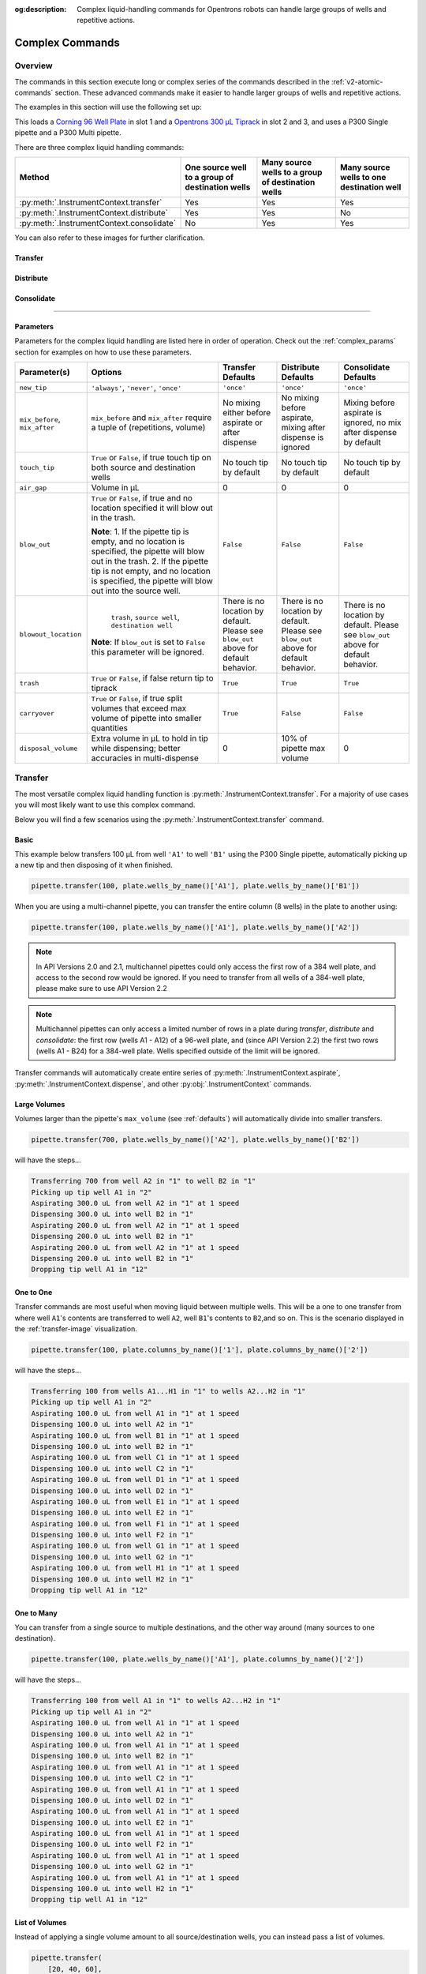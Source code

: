 :og:description: Complex liquid-handling commands for Opentrons robots can handle large groups of wells and repetitive actions.

.. _v2-complex-commands:

################
Complex Commands
################

.. _overview:

Overview
========

The commands in this section execute long or complex series of the commands described in the :ref:`v2-atomic-commands` section. These advanced commands make it easier to handle larger groups of wells and repetitive actions.

The examples in this section will use the following set up:

.. code-block:: python
    :substitutions:

    from opentrons import protocol_api

    metadata = {'apiLevel': '|apiLevel|'}

    def run(protocol: protocol_api.ProtocolContext):
        plate = protocol.load_labware('corning_96_wellplate_360ul_flat', 1)
        tiprack = protocol.load_labware('opentrons_96_tiprack_300ul', 2)
        tiprack_multi = protocol.load_labware('opentrons_96_tiprack_300ul', 3)
        pipette = protocol.load_instrument('p300_single', mount='left', tip_racks=[tiprack])
        pipette_multi = protocol.load_instrument('p300_multi', mount='right', tip_racks=[tiprack_multi])

        # The code used in the rest of the examples goes here


This loads a `Corning 96 Well Plate <https://labware.opentrons.com/corning_96_wellplate_360ul_flat>`_ in slot 1 and a `Opentrons 300 µL Tiprack <https://labware.opentrons.com/opentrons_96_tiprack_300ul>`_ in slot 2 and 3, and uses a P300 Single pipette and a P300 Multi pipette.

There are three complex liquid handling commands:

+------------------------------------------+----------------------------------------------------+------------------------------------------------------+-------------------------------------------+
|    Method                                |   One source well to a group of destination wells  |   Many source wells to a group of destination wells  | Many source wells to one destination well |
+==========================================+====================================================+======================================================+===========================================+
| :py:meth:`.InstrumentContext.transfer`   |                   Yes                              |                      Yes                             |                   Yes                     |
+------------------------------------------+----------------------------------------------------+------------------------------------------------------+-------------------------------------------+
| :py:meth:`.InstrumentContext.distribute` |                   Yes                              |                       Yes                            |                    No                     |
+------------------------------------------+----------------------------------------------------+------------------------------------------------------+-------------------------------------------+
| :py:meth:`.InstrumentContext.consolidate`|                   No                               |                       Yes                            |                    Yes                    |
+------------------------------------------+----------------------------------------------------+------------------------------------------------------+-------------------------------------------+

You can also refer to these images for further clarification.


.. _transfer-image:

Transfer
--------

.. image:: ../img/complex_commands/transfer.png
   :name: Transfer
   :align: center


.. _distribute-image:

Distribute
----------

.. image:: ../img/complex_commands/robot_distribute.png
   :name: Distribute
   :align: center

.. _consolidate-image:

Consolidate
-----------

.. image:: ../img/complex_commands/robot_consolidate.png
   :name: Consolidate
   :align: center

**********************

.. _params_table:

Parameters
----------

Parameters for the complex liquid handling are listed here in order of operation. Check out the :ref:`complex_params` section for examples on how to use these parameters.

+--------------------------------+------------------------------------------------------+----------------------------+------------------------------------+------------------------------------+
|          Parameter(s)          |                     Options                          |     Transfer Defaults      |        Distribute Defaults         |       Consolidate Defaults         |
+================================+======================================================+============================+====================================+====================================+
|          ``new_tip``           |      ``'always'``, ``'never'``, ``'once'``           |        ``'once'``          |            ``'once'``              |           ``'once'``               |
+--------------------------------+------------------------------------------------------+----------------------------+------------------------------------+------------------------------------+
| ``mix_before``, ``mix_after``  |  ``mix_before`` and ``mix_after`` require a tuple    | No mixing either before    |  No mixing before aspirate,        | Mixing before aspirate is ignored, |
|                                |  of (repetitions, volume)                            | aspirate or after dispense |  mixing after dispense is ignored  | no mix after dispense by default   |
+--------------------------------+------------------------------------------------------+----------------------------+------------------------------------+------------------------------------+
|         ``touch_tip``          |  ``True`` or ``False``, if true touch tip on both    |  No touch tip by default   |   No touch tip by default          |    No touch tip by default         |
|                                |  source and destination wells                        |                            |                                    |                                    |
+--------------------------------+------------------------------------------------------+----------------------------+------------------------------------+------------------------------------+
|          ``air_gap``           |                Volume in µL                          |           0                |                 0                  |               0                    |
+--------------------------------+------------------------------------------------------+----------------------------+------------------------------------+------------------------------------+
|         ``blow_out``           |  ``True`` or ``False``, if true and no location      |        ``False``           |              ``False``             |           ``False``                |
|                                |  specified it will blow out in the trash.            |                            |                                    |                                    |
|                                |                                                      |                            |                                    |                                    |
|                                |  **Note**:                                           |                            |                                    |                                    |
|                                |  1. If the pipette tip is empty, and no location is  |                            |                                    |                                    |
|                                |  specified, the pipette will blow out in the trash.  |                            |                                    |                                    |
|                                |  2. If the pipette tip is not empty, and no          |                            |                                    |                                    |
|                                |  location is specified, the pipette will blow out    |                            |                                    |                                    |
|                                |  into the source well.                               |                            |                                    |                                    |
+--------------------------------+------------------------------------------------------+----------------------------+------------------------------------+------------------------------------+
|         ``blowout_location``   |  ``trash``, ``source well``, ``destination well``    | There is no location by    | There is no location by            | There is no location by            |
|                                |                                                      | default. Please see        | default. Please see ``blow_out``   | default. Please see ``blow_out``   |
|                                | **Note**: If ``blow_out`` is set to ``False`` this   | ``blow_out`` above for     | above for default behavior.        | above for default behavior.        |
|                                | parameter will be ignored.                           | default behavior.          |                                    |                                    |
|                                |                                                      |                            |                                    |                                    |
+--------------------------------+------------------------------------------------------+----------------------------+------------------------------------+------------------------------------+
|          ``trash``             | ``True`` or ``False``, if false return tip to tiprack|         ``True``           |              ``True``              |            ``True``                |
+--------------------------------+------------------------------------------------------+----------------------------+------------------------------------+------------------------------------+
|        ``carryover``           | ``True`` or ``False``, if true split volumes that    |         ``True``           |              ``False``             |            ``False``               |
|                                | exceed max volume of pipette into smaller quantities |                            |                                    |                                    |
+--------------------------------+------------------------------------------------------+----------------------------+------------------------------------+------------------------------------+
|       ``disposal_volume``      | Extra volume in µL to hold in tip while              |             0              |     10% of pipette max volume      |                0                   |
|                                | dispensing; better accuracies in multi-dispense      |                            |                                    |                                    |
+--------------------------------+------------------------------------------------------+----------------------------+------------------------------------+------------------------------------+

Transfer
========

The most versatile complex liquid handling function is :py:meth:`.InstrumentContext.transfer`. For a majority of use cases you will most likely want to use this complex command.

Below you will find a few scenarios using the :py:meth:`.InstrumentContext.transfer` command.

.. versionadded:: 2.0

Basic
-----

This example below transfers 100 µL from well ``'A1'`` to well ``'B1'`` using the P300 Single pipette, automatically picking up a new tip and then disposing of it when finished.

.. code-block:: python

    pipette.transfer(100, plate.wells_by_name()['A1'], plate.wells_by_name()['B1'])

When you are using a multi-channel pipette, you can transfer the entire column (8 wells) in the plate to another using:

.. code-block:: python

    pipette.transfer(100, plate.wells_by_name()['A1'], plate.wells_by_name()['A2'])

.. note::
        
        In API Versions 2.0 and 2.1, multichannel pipettes could only access the first row of a 384 well plate, and access to the second row would be ignored. If you need to transfer from all wells of a 384-well plate, please make sure to use API Version 2.2

.. note::

        Multichannel pipettes can only access a limited number of rows in a plate during `transfer`, `distribute` and `consolidate`: the first row (wells A1 - A12) of a 96-well plate, and (since API Version 2.2) the first two rows (wells A1 - B24) for a 384-well plate. Wells specified outside of the limit will be ignored. 

Transfer commands will automatically create entire series of :py:meth:`.InstrumentContext.aspirate`, :py:meth:`.InstrumentContext.dispense`, and other :py:obj:`.InstrumentContext` commands.


Large Volumes
-------------

Volumes larger than the pipette's ``max_volume`` (see :ref:`defaults`) will automatically divide into smaller transfers.

.. code-block:: python

    pipette.transfer(700, plate.wells_by_name()['A2'], plate.wells_by_name()['B2'])

will have the steps...

.. code-block:: python

    Transferring 700 from well A2 in "1" to well B2 in "1"
    Picking up tip well A1 in "2"
    Aspirating 300.0 uL from well A2 in "1" at 1 speed
    Dispensing 300.0 uL into well B2 in "1"
    Aspirating 200.0 uL from well A2 in "1" at 1 speed
    Dispensing 200.0 uL into well B2 in "1"
    Aspirating 200.0 uL from well A2 in "1" at 1 speed
    Dispensing 200.0 uL into well B2 in "1"
    Dropping tip well A1 in "12"

One to One
-----------

Transfer commands are most useful when moving liquid between multiple wells. This will be a one to one transfer
from where well ``A1``'s contents are transferred to well ``A2``, well ``B1``'s contents to ``B2``,and so on. This is the scenario displayed in the :ref:`transfer-image` visualization.

.. code-block:: python

    pipette.transfer(100, plate.columns_by_name()['1'], plate.columns_by_name()['2'])

will have the steps...

.. code-block:: python

    Transferring 100 from wells A1...H1 in "1" to wells A2...H2 in "1"
    Picking up tip well A1 in "2"
    Aspirating 100.0 uL from well A1 in "1" at 1 speed
    Dispensing 100.0 uL into well A2 in "1"
    Aspirating 100.0 uL from well B1 in "1" at 1 speed
    Dispensing 100.0 uL into well B2 in "1"
    Aspirating 100.0 uL from well C1 in "1" at 1 speed
    Dispensing 100.0 uL into well C2 in "1"
    Aspirating 100.0 uL from well D1 in "1" at 1 speed
    Dispensing 100.0 uL into well D2 in "1"
    Aspirating 100.0 uL from well E1 in "1" at 1 speed
    Dispensing 100.0 uL into well E2 in "1"
    Aspirating 100.0 uL from well F1 in "1" at 1 speed
    Dispensing 100.0 uL into well F2 in "1"
    Aspirating 100.0 uL from well G1 in "1" at 1 speed
    Dispensing 100.0 uL into well G2 in "1"
    Aspirating 100.0 uL from well H1 in "1" at 1 speed
    Dispensing 100.0 uL into well H2 in "1"
    Dropping tip well A1 in "12"

.. versionadded:: 2.0

One to Many
------------

You can transfer from a single source to multiple destinations, and the other way around (many sources to one destination).

.. code-block:: python

    pipette.transfer(100, plate.wells_by_name()['A1'], plate.columns_by_name()['2'])


will have the steps...

.. code-block:: python

    Transferring 100 from well A1 in "1" to wells A2...H2 in "1"
    Picking up tip well A1 in "2"
    Aspirating 100.0 uL from well A1 in "1" at 1 speed
    Dispensing 100.0 uL into well A2 in "1"
    Aspirating 100.0 uL from well A1 in "1" at 1 speed
    Dispensing 100.0 uL into well B2 in "1"
    Aspirating 100.0 uL from well A1 in "1" at 1 speed
    Dispensing 100.0 uL into well C2 in "1"
    Aspirating 100.0 uL from well A1 in "1" at 1 speed
    Dispensing 100.0 uL into well D2 in "1"
    Aspirating 100.0 uL from well A1 in "1" at 1 speed
    Dispensing 100.0 uL into well E2 in "1"
    Aspirating 100.0 uL from well A1 in "1" at 1 speed
    Dispensing 100.0 uL into well F2 in "1"
    Aspirating 100.0 uL from well A1 in "1" at 1 speed
    Dispensing 100.0 uL into well G2 in "1"
    Aspirating 100.0 uL from well A1 in "1" at 1 speed
    Dispensing 100.0 uL into well H2 in "1"
    Dropping tip well A1 in "12"

.. versionadded:: 2.0

List of Volumes
---------------

Instead of applying a single volume amount to all source/destination wells, you can instead pass a list of volumes.

.. code-block:: python

    pipette.transfer(
        [20, 40, 60],
        plate['A1'],
        [plate.wells_by_name()[well_name] for well_name in ['B1', 'B2', 'B3']])


will have the steps...

.. code-block:: python

    Transferring [20, 40, 60] from well A1 in "1" to wells B1...B3 in "1"
    Picking up tip well A1 in "2"
    Aspirating 20.0 uL from well A1 in "1" at 1 speed
    Dispensing 20.0 uL into well B1 in "1"
    Aspirating 40.0 uL from well A1 in "1" at 1 speed
    Dispensing 40.0 uL into well B2 in "1"
    Aspirating 60.0 uL from well A1 in "1" at 1 speed
    Dispensing 60.0 uL into well B3 in "1"
    Dropping tip well A1 in "12"

Skipping Wells
++++++++++++++
If you only wish to transfer to certain wells from a column, you
can use a list of volumes to skip over certain wells by setting the volume to zero.

.. code-block:: python

    pipette.transfer(
        [20, 0, 60],
        plate['A1'],
        [plate.wells_by_name()[well_name] for well_name in ['B1', 'B2', 'B3']])

will have the steps...

.. code-block:: python

    Transferring [20, 40, 60] from well A1 in "1" to wells B1...B3 in "1"
    Picking up tip well A1 in "2"
    Aspirating 20.0 uL from well A1 in "1" at 1 speed
    Dispensing 20.0 uL into well B1 in "1"
    Aspirating 60.0 uL from well A1 in "1" at 1 speed
    Dispensing 60.0 uL into well B3 in "1"
    Dropping tip well A1 in "12"


.. versionadded:: 2.0

**********************

Distribute and Consolidate
==========================

:py:meth:`.InstrumentContext.distribute` and :py:meth:`.InstrumentContext.consolidate` are similar to :py:meth:`.InstrumentContext.transfer`, but optimized for specific uses. :py:meth:`.InstrumentContext.distribute` is optimized for taking a large volume from a single (or a small number) of source wells, and distributing it to many smaller volumes in destination wells. Rather than using one-to-one transfers, it dispense many times for each aspirate. :py:meth:`.InstrumentContext.consolidate` is optimized for taking small volumes from many source wells and consolidating them into one (or a small number) of destination wells, aspirating many times for each dispense.

Consolidate
-----------

Volumes going to the same destination well are combined within the same tip, so that multiple aspirates can be combined to a single dispense. This is the scenario described by the :ref:`consolidate-image` graphic.

.. code-block:: python

    pipette.consolidate(30, plate.columns_by_name()['2'], plate.wells_by_name()['A1'])

will have the steps...

.. code-block:: python

    Consolidating 30 from wells A2...H2 in "1" to well A1 in "1"
    Transferring 30 from wells A2...H2 in "1" to well A1 in "1"
    Picking up tip well A1 in "2"
    Aspirating 30.0 uL from well A2 in "1" at 1 speed
    Aspirating 30.0 uL from well B2 in "1" at 1 speed
    Aspirating 30.0 uL from well C2 in "1" at 1 speed
    Aspirating 30.0 uL from well D2 in "1" at 1 speed
    Aspirating 30.0 uL from well E2 in "1" at 1 speed
    Aspirating 30.0 uL from well F2 in "1" at 1 speed
    Aspirating 30.0 uL from well G2 in "1" at 1 speed
    Aspirating 30.0 uL from well H2 in "1" at 1 speed
    Dispensing 240.0 uL into well A1 in "1"
    Dropping tip well A1 in "12"

If there are multiple destination wells, the pipette will not combine the transfers - it will aspirate from one source, dispense into the target, then aspirate from the other source.

.. code-block:: python

    pipette.consolidate(
      30,
      plate.columns_by_name()['1'],
      [plate.wells_by_name()[well_name] for well_name in ['A1', 'A2']])


will have the steps...

.. code-block:: python

    Consolidating 30 from wells A1...H1 in "1" to wells A1...A2 in "1"
    Transferring 30 from wells A1...H1 in "1" to wells A1...A2 in "1"
    Picking up tip well A1 in "2"
    Aspirating 30.0 uL from well A1 in "1" at 1 speed
    Aspirating 30.0 uL from well B1 in "1" at 1 speed
    Aspirating 30.0 uL from well C1 in "1" at 1 speed
    Aspirating 30.0 uL from well D1 in "1" at 1 speed
    Dispensing 120.0 uL into well A1 in "1"
    Aspirating 30.0 uL from well E1 in "1" at 1 speed
    Aspirating 30.0 uL from well F1 in "1" at 1 speed
    Aspirating 30.0 uL from well G1 in "1" at 1 speed
    Aspirating 30.0 uL from well H1 in "1" at 1 speed
    Dispensing 120.0 uL into well A2 in "1"
    Dropping tip well A1 in "12"


.. versionadded:: 2.0

Distribute
----------

Volumes from the same source well are combined within the same tip, so that one aspirate can provide for multiple dispenses. This is the scenario in the :ref:`distribute-image` graphic.

.. code-block:: python

    pipette.distribute(55, plate.wells_by_name()['A1'], plate.rows_by_name()['A'])


will have the steps...

.. code-block:: python

    Distributing 55 from well A1 in "1" to wells A1...A12 in "1"
    Transferring 55 from well A1 in "1" to wells A1...A12 in "1"
    Picking up tip well A1 in "2"
    Aspirating 250.0 uL from well A1 in "1" at 1 speed
    Dispensing 55.0 uL into well A1 in "1"
    Dispensing 55.0 uL into well A2 in "1"
    Dispensing 55.0 uL into well A3 in "1"
    Dispensing 55.0 uL into well A4 in "1"
    Blowing out at well A1 in "12"
    Aspirating 250.0 uL from well A1 in "1" at 1 speed
    Dispensing 55.0 uL into well A5 in "1"
    Dispensing 55.0 uL into well A6 in "1"
    Dispensing 55.0 uL into well A7 in "1"
    Dispensing 55.0 uL into well A8 in "1"
    Blowing out at well A1 in "12"
    Aspirating 250.0 uL from well A1 in "1" at 1 speed
    Dispensing 55.0 uL into well A9 in "1"
    Dispensing 55.0 uL into well A10 in "1"
    Dispensing 55.0 uL into well A11 in "1"
    Dispensing 55.0 uL into well A12 in "1"
    Blowing out at well A1 in "12"
    Dropping tip well A1 in "12"

The pipette will aspirate more liquid than it intends to dispense by the minimum volume of the pipette. This is called the ``disposal_volume``, and can be specified in the call to ``distribute``.

If there are multiple source wells, the pipette will never combine their volumes into the same tip.

.. code-block:: python

    pipette.distribute(
      30,
      [plate.wells_by_name()[well_name] for well_name in ['A1', 'A2']],
      plate.rows()['A'])

will have the steps...

.. code-block:: python

    Distributing 30 from wells A1...A2 in "1" to wells A1...A12 in "1"
    Transferring 30 from wells A1...A2 in "1" to wells A1...A12 in "1"
    Picking up tip well A1 in "2"
    Aspirating 210.0 uL from well A1 in "1" at 1 speed
    Dispensing 30.0 uL into well A1 in "1"
    Dispensing 30.0 uL into well A2 in "1"
    Dispensing 30.0 uL into well A3 in "1"
    Dispensing 30.0 uL into well A4 in "1"
    Dispensing 30.0 uL into well A5 in "1"
    Dispensing 30.0 uL into well A6 in "1"
    Blowing out at well A1 in "12"
    Aspirating 210.0 uL from well A2 in "1" at 1 speed
    Dispensing 30.0 uL into well A7 in "1"
    Dispensing 30.0 uL into well A8 in "1"
    Dispensing 30.0 uL into well A9 in "1"
    Dispensing 30.0 uL into well A10 in "1"
    Dispensing 30.0 uL into well A11 in "1"
    Dispensing 30.0 uL into well A12 in "1"
    Blowing out at well A1 in "12"
    Dropping tip well A1 in "12"

.. versionadded:: 2.0


.. _distribute-consolidate-volume-list:

List of Volumes
---------------

Instead of applying a single volume amount to all source/destination wells, you can instead pass a list of volumes to either
consolidate or distribute.

For example, this distribute command

.. code-block:: python

    pipette.distribute(
        [20, 40, 60],
        plate['A1'],
        [plate.wells_by_name()[well_name] for well_name in ['B1', 'B2', 'B3']])


will have the steps...

.. code-block:: python

    Distributing [20, 40, 60] from well A1 in "1" to wells B1...B3 in "1"
    Picking up tip well A1 in "2"
    Aspirating 150.0 uL from well A1 in "1" at 1 speed
    Dispensing 20.0 uL into well B1 in "1"
    Dispensing 40.0 uL into well B2 in "1"
    Dispensing 60.0 uL into well B3 in "1"
    Blowing out in well A1 in "12"
    Dropping tip well A1 in "12"

and this consolidate command

.. code-block:: python

    pipette.consolidate(
        [20, 40, 60],
        [plate.wells_by_name()[well_name] for well_name in ['B1', 'B2', 'B3']],
        plate['A1'])

will have the steps...

.. code-block:: python

    Consolidating [20, 40, 60] from wells B1...B3 in "1" to well A1 in "1"
    Picking up tip well A1 in "2"
    Aspirating 20.0 uL from well B1 in "1"
    Aspirating 40.0 uL into well B2 in "1"
    Aspirating 60.0 uL into well B3 in "1"
    Dispensing 120.0 uL into well A1 in "1"
    Dropping tip well A1 in "12"


Skipping Wells
++++++++++++++

If you only wish to distribute or consolidate certain wells from a column, you
can use a list of volumes to skip over certain wells by setting the volume to zero.

.. code-block:: python

    pipette.distribute(
        [20, 40, 60, 0, 0, 0, 50, 100],
        plate['A1'],
        plate.columns_by_name()['2'])

will have the steps...

.. code-block:: python

    Distributing [20, 40, 60] from well A1 in "1" to column 2 in "1"
    Picking up tip well A1 in "2"
    Aspirating 300.0 uL from well A1 in "1" at 1 speed
    Dispensing 20.0 uL into well A2 in "1"
    Dispensing 40.0 uL into well B2 in "1"
    Dispensing 60.0 uL into well C2 in "1"
    Dispensing 50.0 uL into well G2 in "1"
    Dispensing 100.0 uL into well H2 in "1"
    Blowing out in well A1 in "12"
    Dropping tip well A1 in "12"

.. warning::

    This functionality is only available in Python API Version 2.8 or later.


.. versionadded:: 2.8

Order of Operations In Complex Commands
=======================================

Parameters to complex commands add behaviors to the generated complex command in a specific order which cannot be changed. Specifically, advanced commands execute their atomic commands in this order:

1. Tip logic
2. Mix at source location
3. Aspirate + Any disposal volume
4. Touch tip
5. Air gap
6. Dispense
7. Touch tip

<------Repeat above for all wells------>

8. Empty disposal volume into trash, if any
9. Blow Out

Notice how blow out only occurs after getting rid of disposal volume. If you want blow out to occu  after every dispense, you should not include a disposal volume.

**********************

.. _complex_params:

Complex Liquid Handling Parameters
==================================

Below are some examples of the parameters described in the :ref:`params_table` table.

``new_tip``
-----------

This parameter handles tip logic. You have options of the strings ``'always'``, ``'once'`` and ``'never'``. The default for every complex command is ``'once'``.

If you want to avoid cross-contamination and increase accuracy, you should set this parameter to ``'always'``.

.. versionadded:: 2.0

Always Get a New Tip
++++++++++++++++++++

Transfer commands will by default use the same tip for each well, then finally drop it in the trash once finished.

The pipette can optionally get a new tip at the beginning of each aspirate, to help avoid cross contamination.

.. code-block:: python

    pipette.transfer(
        100,
        [plate.wells_by_name()[well_name] for well_name in ['A1', 'A2', 'A3']],
        [plate.wells_by_name()[well_name] for well_name in ['B1', 'B2', 'B3']],
        new_tip='always')    # always pick up a new tip


will have the steps...

.. code-block:: python

    Transferring 100 from wells A1...A3 in "1" to wells B1...B3 in "1"
    Picking up tip well A1 in "2"
    Aspirating 100.0 uL from well A1 in "1" at 1 speed
    Dispensing 100.0 uL into well B1 in "1"
    Dropping tip well A1 in "12"
    Picking up tip well B1 in "2"
    Aspirating 100.0 uL from well A2 in "1" at 1 speed
    Dispensing 100.0 uL into well B2 in "1"
    Dropping tip well A1 in "12"
    Picking up tip well C1 in "2"
    Aspirating 100.0 uL from well A3 in "1" at 1 speed
    Dispensing 100.0 uL into well B3 in "1"
    Dropping tip well A1 in "12"


Never Get a New Tip
+++++++++++++++++++

For scenarios where you instead are calling ``pick_up_tip()`` and ``drop_tip()`` elsewhere in your protocol, the transfer command can ignore picking up or dropping tips.

.. code-block:: python

    pipette.pick_up_tip()
    ...
    pipette.transfer(
        100,
        [plate.wells_by_name()[well_name] for well_name in ['A1', 'A2', 'A3']],
        [plate.wells_by_name()[well_name] for well_name in ['B1', 'B2', 'B3']],
        new_tip='never')    # never pick up or drop a tip
    ...
    pipette.drop_tip()


will have the steps...

.. code-block:: python

    Picking up tip well A1 in "2"
    ...
    Transferring 100 from wells A1...A3 in "1" to wells B1...B3 in "1"
    Aspirating 100.0 uL from well A1 in "1" at 1 speed
    Dispensing 100.0 uL into well B1 in "1"
    Aspirating 100.0 uL from well A2 in "1" at 1 speed
    Dispensing 100.0 uL into well B2 in "1"
    Aspirating 100.0 uL from well A3 in "1" at 1 speed
    Dispensing 100.0 uL into well B3 in "1"
    ...
    Dropping tip well A1 in "12"


Use One Tip
+++++++++++

The default behavior of complex commands is to use one tip:

.. code-block:: python

    pipette.transfer(
        100,
        [plate.wells_by_name()[well_name] for well_name in ['A1', 'A2', 'A3']],
        [plate.wells_by_name()[well_name] for well_name in ['B1', 'B2', 'B3']],
        new_tip='once')    # use one tip (default behavior)

will have the steps...

.. code-block:: python

    Picking up tip well A1 in "2"
    Transferring 100 from wells A1...A3 in "1" to wells B1...B3 in "1"
    Aspirating 100.0 uL from well A1 in "1" at 1 speed
    Dispensing 100.0 uL into well B1 in "1"
    Aspirating 100.0 uL from well A2 in "1" at 1 speed
    Dispensing 100.0 uL into well B2 in "1"
    Aspirating 100.0 uL from well A3 in "1" at 1 speed
    Dispensing 100.0 uL into well B3 in "1"
    Dropping tip well A1 in "12"

``trash``
---------

By default, compelx commands will drop the pipette's tips in the trash container. However, if you wish to instead return the tip to its tip rack, you can set ``trash=False``.

.. code-block:: python

    pipette.transfer(
        100,
        plate['A1'],
        plate['B1'],
        trash=False)       # do not trash tip


will have the steps...

.. code-block:: python

    Transferring 100 from well A1 in "1" to well B1 in "1"
    Picking up tip well A1 in "2"
    Aspirating 100.0 uL from well A1 in "1" at 1 speed
    Dispensing 100.0 uL into well B1 in "1"
    Returning tip
    Dropping tip well A1 in "2"

.. versionadded:: 2.0

``touch_tip``
-------------

A :ref:`touch-tip` can be performed after every aspirate and dispense by setting ``touch_tip=True``.

.. code-block:: python

    pipette.transfer(
        100,
        plate['A1'],
        plate['A2'],
        touch_tip=True)     # touch tip to each well's edge


will have the steps...

.. code-block:: python

    Transferring 100 from well A1 in "1" to well A2 in "1"
    Picking up tip well A1 in "2"
    Aspirating 100.0 uL from well A1 in "1" at 1 speed
    Touching tip
    Dispensing 100.0 uL into well A2 in "1"
    Touching tip
    Dropping tip well A1 in "12"

.. versionadded:: 2.0

``blow_out``
------------

A :ref:`blow-out` into the trash can be performed after every dispense that leaves the tip empty by setting ``blow_out=True``.

.. code-block:: python

    pipette.transfer(
        100,
        plate['A1'],
        plate['A2'],
        blow_out=True)      # blow out droplets when tip is empty


will have the steps...

.. code-block:: python

    Transferring 100 from well A1 in "1" to well A2 in "1"
    Picking up tip well A1 in "2"
    Aspirating 100.0 uL from well A1 in "1" at 1 speed
    Dispensing 100.0 uL into well A2 in "1"
    Blowing out
    Dropping tip well A1 in "12"

.. versionadded:: 2.0

The robot will automatically dispense any left over liquid that is *not* from using ``disposal_volume`` into
the source well of your transfer function.

.. code-block:: python

    pipette.pick_up_tip()
    pipette.aspirate(10, plate['A1'])
    pipette.transfer(
        100,
        plate['A1'],
        plate['A2'],
        blow_out=True,   # blow out droplets into the source well (A1 of "plate")
        new_tip='never')

.. versionadded:: 2.8


``blowout_location``
--------------------

Starting in Python API Version 2.8 and above, you can specify the well type you would like your pipette to blow out in.
Specifying a location will override any defaults from the ``blow_out`` argument.

The code below is the same default behavior you would see utilizing ``blow_out=True`` only. It will blow out for
every transfer into the trash.

.. code-block:: python

    pipette.transfer(
        100,
        plate['A1'],
        plate['A2'],
        blow_out=True,
        blowout_location='trash')      # blow out droplets into the trash

.. versionadded:: 2.8

The same is true even if you have extra liquid left in your tip shown below.

.. code-block:: python

    pipette.pick_up_tip()
    pipette.aspirate(10, plate['A1'])
    pipette.transfer(
        100,
        plate['A1'],
        plate['A2'],
        blow_out=True,
        blowout_location='trash',    # blow out droplets into the trash
        new_tip='never')

.. versionadded:: 2.8

If you wish to blow out in the source or destination well you can do so by specifying the location as either ``source well`` or ``destination well``.
For example, to blow out in the destination well you can do the following:

.. code-block:: python

    pipette.transfer(
        100,
        plate['A1'],
        plate.wells(),
        blow_out=True,
        blowout_location='destination well')      # blow out droplets into each destination well (this will blow out in wells `A1`, `B1`, `C1`..etc)

.. versionadded:: 2.8


.. note::

    You *must* specify ``blow_out=True`` in order to utilize the new argument ``blowout_location``



``mix_before``, ``mix_after``
-----------------------------

A :ref:`mix` can be performed before every aspirate by setting ``mix_before=``, and after every dispense by setting ``mix_after=``. The value of ``mix_before=`` or ``mix_after=`` must be a tuple; the first value is the number of repetitions, the second value is the amount of liquid to mix.

.. code-block:: python

    pipette.transfer(
        100,
        plate['A1'],
        plate['A2'],
        mix_before=(2, 50), # mix 2 times with 50uL before aspirating
        mix_after=(3, 75))  # mix 3 times with 75uL after dispensing


will have the steps...

.. code-block:: python

    Transferring 100 from well A1 in "1" to well A2 in "1"
    Picking up tip well A1 in "2"
    Mixing 2 times with a volume of 50ul
    Aspirating 50 uL from well A1 in "1" at 1.0 speed
    Dispensing 50 uL into well A1 in "1"
    Aspirating 50 uL from well A1 in "1" at 1.0 speed
    Dispensing 50 uL into well A1 in "1"
    Aspirating 100.0 uL from well A1 in "1" at 1 speed
    Dispensing 100.0 uL into well A2 in "1"
    Mixing 3 times with a volume of 75ul
    Aspirating 75 uL from well A2 in "1" at 1.0 speed
    Dispensing 75.0 uL into well A2 in "1"
    Aspirating 75 uL from well A2 in "1" at 1.0 speed
    Dispensing 75.0 uL into well A2 in "1"
    Aspirating 75 uL from well A2 in "1" at 1.0 speed
    Dispensing 75.0 uL into well A2 in "1"
    Dropping tip well A1 in "12"

.. versionadded:: 2.0

``air_gap``
-----------

An :ref:`air-gap` can be performed after every aspirate by setting ``air_gap=volume``, where the value is the volume of air in µL to aspirate after aspirating the liquid. The entire volume in the tip, air gap and the liquid volume, will be dispensed all at once at the destination specified in the complex command.

.. code-block:: python

    pipette.transfer(
        100,
        plate['A1'],
        plate['A2'],
        air_gap=20)         # add 20uL of air after each aspirate


will have the steps...

.. code-block:: python

    Transferring 100 from well A1 in "1" to well A2 in "1"
    Picking up tip well A1 in "2"
    Aspirating 100.0 uL from well A1 in "1" at 1.0 speed
    Air gap
    Aspirating 20 uL from well A1 in "1" at 1.0 speed
    Dispensing 120.0 uL into well A2 in "1"
    Dropping tip well A1 in "12"

.. versionadded:: 2.0

``disposal_volume``
-------------------

When dispensing multiple times from the same tip in :py:meth:`.InstrumentContext.distribute`, it is recommended to aspirate an extra amount of liquid to be disposed of after distributing. This added ``disposal_volume`` can be set as an optional argument.

The default disposal volume is the pipette's minimum volume (see :ref:`Defaults`), which will be blown out at the trash after the dispenses.

.. code-block:: python

    pipette.distribute(
        30,
        [plate.wells_by_name()[well_name] for well_name in ['A1', 'A2']],
        plate.columns_by_name()['2'],
        disposal_volume=60)   # include extra liquid to make dispenses more accurate, 20% of total volume


will have the steps...

.. code-block:: python

    Distributing 30 from wells A1...A2 in "1" to wells A2...H2 in "1"
    Transferring 30 from wells A1...A2 in "1" to wells A2...H2 in "1"
    Picking up tip well A1 in "2"
    Aspirating 130.0 uL from well A1 in "1" at 1 speed
    Dispensing 30.0 uL into well A2 in "1"
    Dispensing 30.0 uL into well B2 in "1"
    Dispensing 30.0 uL into well C2 in "1"
    Dispensing 30.0 uL into well D2 in "1"
    Blowing out at well A1 in "12"
    Aspirating 130.0 uL from well A2 in "1" at 1 speed
    Dispensing 30.0 uL into well E2 in "1"
    Dispensing 30.0 uL into well F2 in "1"
    Dispensing 30.0 uL into well G2 in "1"
    Dispensing 30.0 uL into well H2 in "1"
    Blowing out at well A1 in "12"
    Dropping tip well A1 in "12"


See this image for example,

.. image:: ../img/complex_commands/distribute_illustration_tip.png
   :width: 50%
   :align: center

.. versionadded:: 2.0
